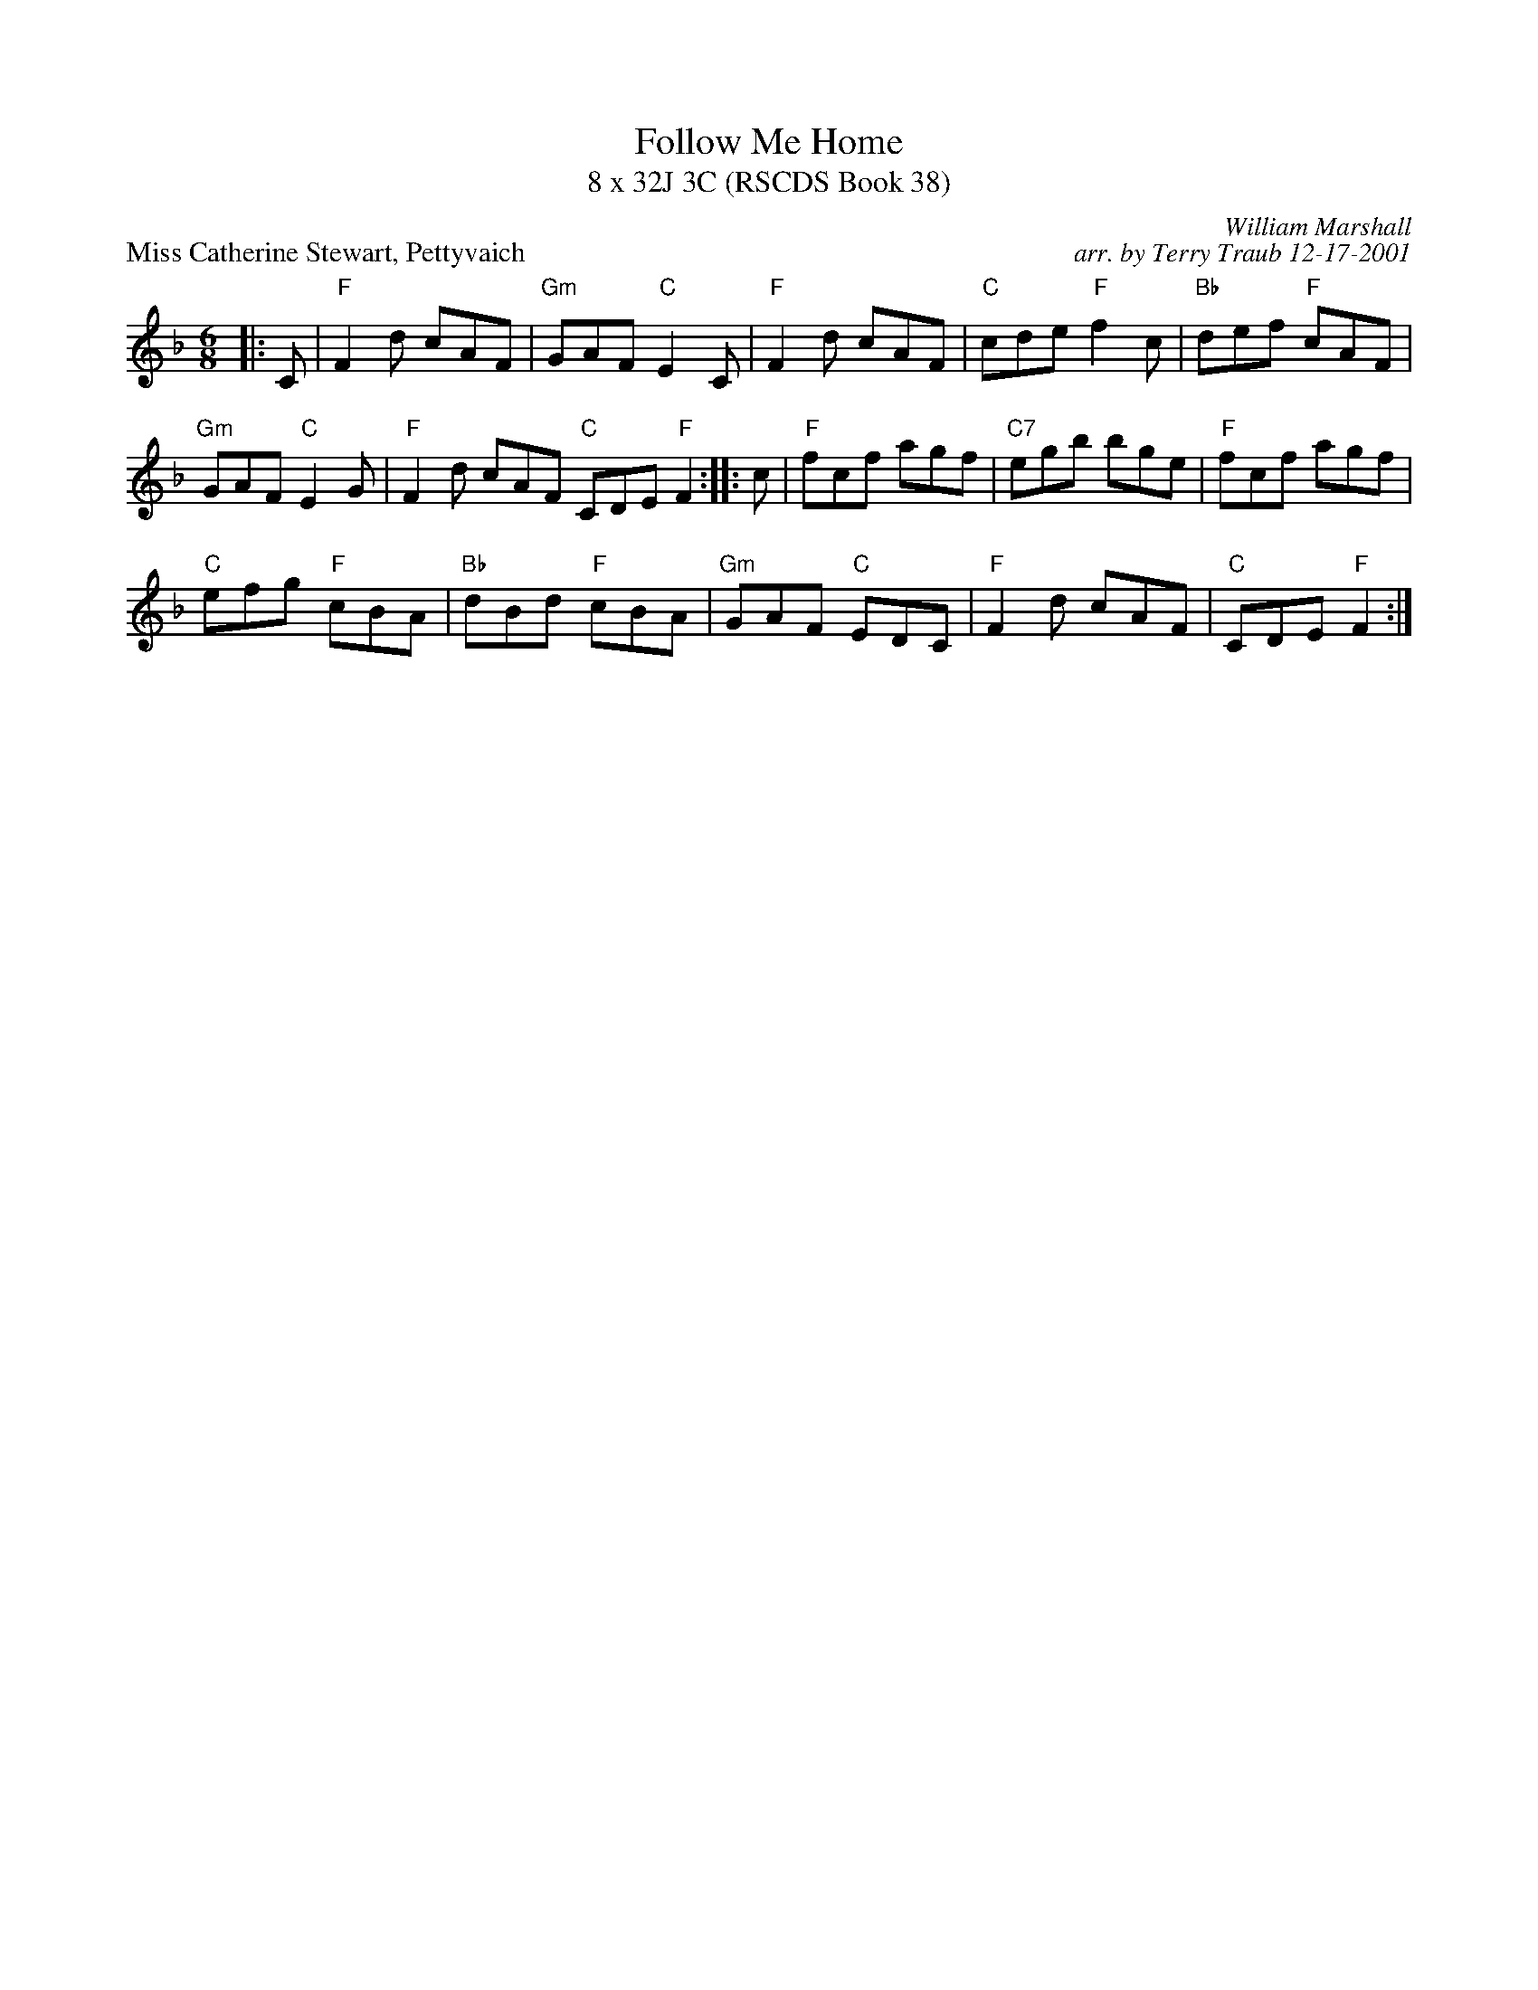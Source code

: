 X: 1
T: Follow Me Home
T: 8 x 32J 3C (RSCDS Book 38)
P: Miss Catherine Stewart, Pettyvaich
C: William Marshall
C: arr. by Terry Traub 12-17-2001
R: jig
M: 6/8
L: 1/8
%
K: F
|: C | "F"F2 d cAF | "Gm"GAF "C"E2 C | "F"F2 d cAF | "C"cde "F"f2 c | "Bb"def "F"cAF | 
"Gm"GAF "C"E2 G | "F"F2 d cAF "C"CDE "F"F2 :||: c | "F"fcf agf | "C7"egb bge | "F"fcf agf | 
"C"efg "F"cBA | "Bb"dBd "F"cBA | "Gm"GAF "C"EDC | "F"F2 d cAF | "C"CDE "F"F2 :| 
